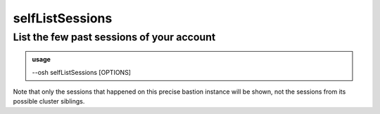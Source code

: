 =================
selfListSessions
=================

List the few past sessions of your account
==========================================


.. admonition:: usage
   :class: cmdusage

   --osh selfListSessions [OPTIONS]

.. program:: selfListSessions


.. option:: --detailed           

   Display more information about each session

.. option:: --limit LIMIT        

   Limit to LIMIT results

.. option:: --id ID              

   Only sessions having this ID

.. option:: --type TYPE          

   Only sessions of specified type (ssh, osh, ...)

.. option:: --allowed            

   Only sessions that have been allowed by the bastion

.. option:: --denied             

   Only sessions that have been denied by the bastion

.. option:: --after WHEN         

   Only sessions that started after WHEN,

                           WHEN can be a TIMESTAMP, or YYYY-MM-DD[@HH:MM:SS]
.. option:: --before WHEN        

   Only sessions that started before WHEN,

                           WHEN can be a TIMESTAMP, or YYYY-MM-DD[@HH:MM:SS]
.. option:: --host HOST          

   Only sessions connecting to remote HOST

.. option:: --to-port PORT       

   Only sessions connecting to remote PORT

.. option:: --user USER          

   Only sessions connecting using remote USER

.. option:: --via HOST           

   Only sessions that connected through bastion IP HOST

.. option:: --via-port PORT      

   Only sessions that connected through bastion PORT


Note that only the sessions that happened on this precise bastion instance will be shown,
not the sessions from its possible cluster siblings.



